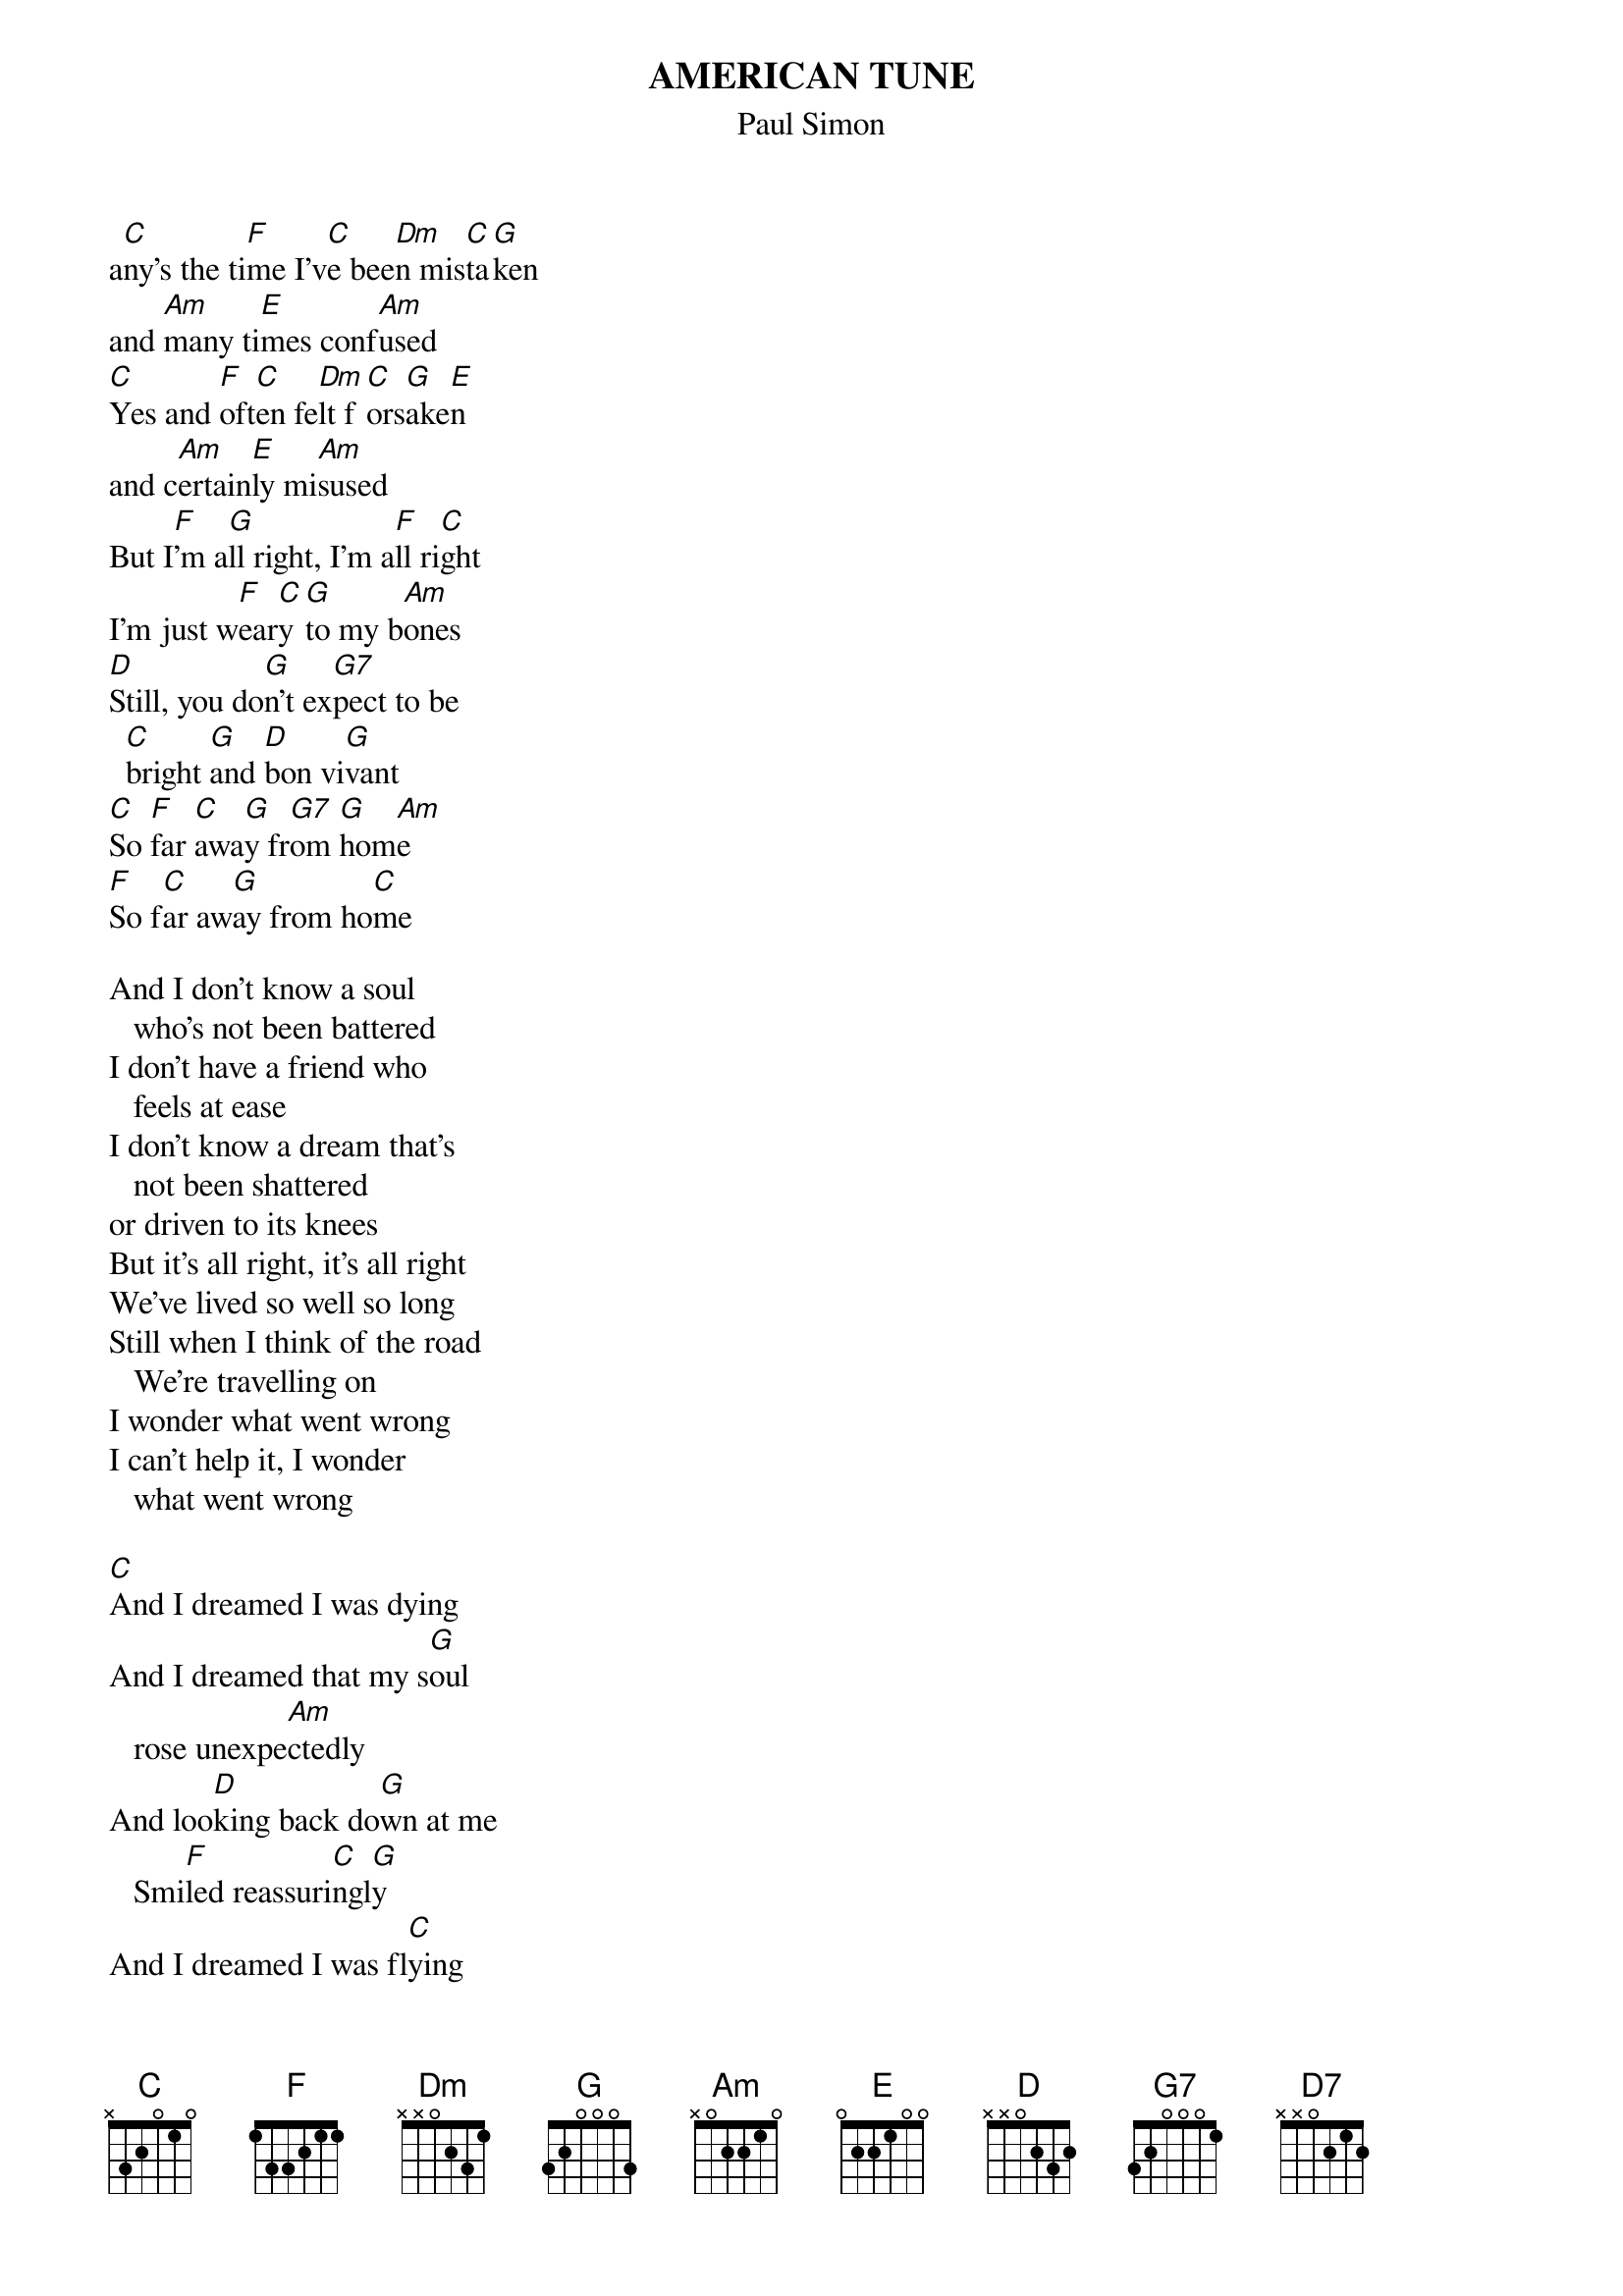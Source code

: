 {t:AMERICAN TUNE}
{st:Paul Simon}

a[C]ny's the ti[F]me I'v[C]e bee[Dm]n mis[C]ta[G]ken 
and [Am]many ti[E]mes conf[Am]used
[C]Yes and [F]oft[C]en fe[Dm]lt f[C]ors[G]ake[E]n
and c[Am]ertain[E]ly mi[Am]sused
But I[F]'m a[G]ll right, I'm a[F]ll ri[C]ght
I'm just w[F]ear[C]y [G]to my b[Am]ones 
[D]Still, you do[G]n't ex[G7]pect to be
  [C]bright [G]and [D]bon vi[G]vant
[C]So [F]far [C]awa[G]y fr[G7]om [G]hom[Am]e
[F]So f[C]ar aw[G]ay from ho[C]me

And I don't know a soul
   who's not been battered
I don't have a friend who
   feels at ease
I don't know a dream that's
   not been shattered
or driven to its knees
But it's all right, it's all right
We've lived so well so long
Still when I think of the road
   We're travelling on
I wonder what went wrong
I can't help it, I wonder
   what went wrong

[C]And I dreamed I was dying
And I dreamed that my s[G]oul
   rose unexpe[Am]ctedly
And loo[D]king back do[G]wn at me
   Smi[F]led reassuri[C]ngl[G]y
And I dreamed I was fl[C]ying
And high ab[G]ove my ey[G]es
   could cl[Am]early see
The st[D7]atue of libe[G]rty
Sail[F]ing aw[C]ay to [G]sea
And I dreamed I was F[C]lying

We come on the ship they call
   The Mayflower
We come on the ship that
   sailed the moon
We come in the age's most
   uncertain hour
And sing an american tune
But it's all right, it's all right
You can't be forever blessed
Still tomorrow's going to be
another working day
And I'm trying to get some rest
That's all I'm trying to get
some rest.
